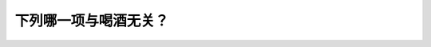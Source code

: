 .. raw:: html

   <div class="question-page">
   <div class="test-name">加拿大BC省驾照笔试题库(小红书200题在线版)|2024版</div>

.. meta::
   :description: 下列哪一项与喝酒无关？
   :keywords: 温哥华驾照笔试,  温哥华驾照,  BC省驾照笔试喝酒驾驶, 反应迟钝, 驾驶安全

.. raw:: html

   <div class="question-card">


下列哪一项与喝酒无关？
======================

.. raw:: html

   <hr>

.. raw:: html

   <div id="q84" class="quiz">
       <div class="option" id="q84-A" onclick="selectOption('q84', 'A', false)">
           A. 反应比较慢
       </div>
       <div class="option" id="q84-B" onclick="selectOption('q84', 'B', false)">
           B. 难与他人配合
       </div>
       <div class="option" id="q84-C" onclick="selectOption('q84', 'C', false)">
           C. 更加冲动
       </div>
       <div class="option" id="q84-D" onclick="selectOption('q84', 'D', true)">
           D. 由于放松开得更好
       </div>
       <p id="q84-result" class="result"></p>
   </div>

   <hr>

.. dropdown:: ►|explanation|

   喝酒会导致反应变慢、判断力下降和情绪波动，但不会因为放松而让驾驶变得更好。

.. raw:: html

   <div class="nav-buttons">
       <a href="q83.html" class="button">|prev_question|</a>
       <span class="page-indicator">84 / 200</span>
       <a href="q85.html" class="button">|next_question|</a>
   </div>
   </div>

   </div>

